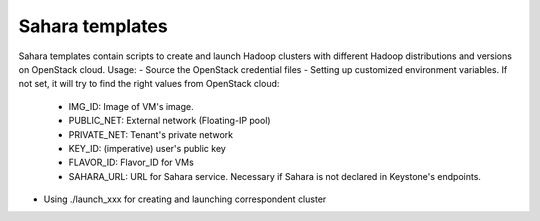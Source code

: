 Sahara templates
----------------------------------------------
Sahara templates contain scripts to create and launch Hadoop clusters with different Hadoop distributions and versions on OpenStack cloud.
Usage:
- Source the OpenStack credential files
- Setting up customized environment variables. If not set, it will try to find the right values from OpenStack cloud:
	- IMG_ID: Image of VM's image.
	- PUBLIC_NET: External network (Floating-IP pool)
	- PRIVATE_NET: Tenant's private network
	- KEY_ID: (imperative) user's public key
	- FLAVOR_ID: Flavor_ID for VMs
	- SAHARA_URL: URL for Sahara service. Necessary if Sahara is not declared in Keystone's endpoints.
-  Using ./launch_xxx for creating and launching correspondent cluster